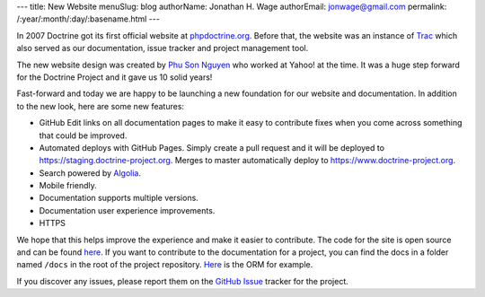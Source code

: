 ---
title: New Website
menuSlug: blog
authorName: Jonathan H. Wage
authorEmail: jonwage@gmail.com
permalink: /:year/:month/:day/:basename.html
---

In 2007 Doctrine got its first official website at `phpdoctrine.org <https://www.phpdoctrine.org/>`_.
Before that, the website was an instance of `Trac <https://trac.edgewall.org/>`_ which
also served as our documentation, issue tracker and project management tool.

The new website design was created by `Phu Son Nguyen <https://phuson.com/>`_ who
worked at Yahoo! at the time. It was a huge step forward for the Doctrine Project
and it gave us 10 solid years!

Fast-forward and today we are happy to be launching a new foundation for our website
and documentation. In addition to the new look, here are some new features:

- GitHub Edit links on all documentation pages to make it easy to contribute fixes when you come across something that could be improved.
- Automated deploys with GitHub Pages. Simply create a pull request and it will be deployed to `https://staging.doctrine-project.org <https://staging.doctrine-project.org>`_. Merges to master automatically deploy to `https://www.doctrine-project.org <https://www.doctrine-project.org>`_.
- Search powered by `Algolia <https://www.algolia.com/>`_.
- Mobile friendly.
- Documentation supports multiple versions.
- Documentation user experience improvements.
- HTTPS

We hope that this helps improve the experience and make it easier to contribute. The code
for the site is open source and can be found `here <https://github.com/doctrine/doctrine-website/>`_.
If you want to contribute to the documentation for a project, you can find the docs in a folder named
``/docs`` in the root of the project repository. `Here <https://github.com/doctrine/doctrine2/tree/master/docs>`_ is the ORM for example.

If you discover any issues, please report them on the `GitHub Issue <https://github.com/doctrine/doctrine-website/issues>`_ tracker for the project.
